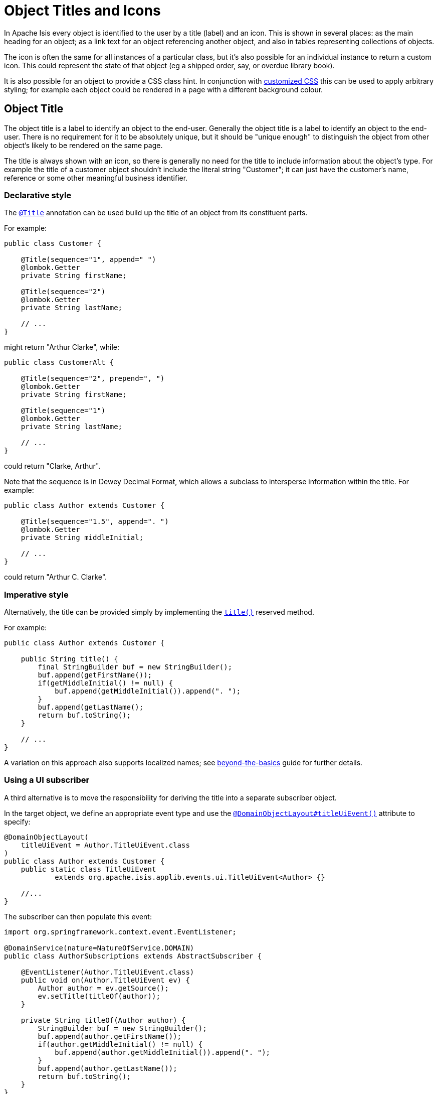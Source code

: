 = Object Titles and Icons
:Notice: Licensed to the Apache Software Foundation (ASF) under one or more contributor license agreements. See the NOTICE file distributed with this work for additional information regarding copyright ownership. The ASF licenses this file to you under the Apache License, Version 2.0 (the "License"); you may not use this file except in compliance with the License. You may obtain a copy of the License at. http://www.apache.org/licenses/LICENSE-2.0 . Unless required by applicable law or agreed to in writing, software distributed under the License is distributed on an "AS IS" BASIS, WITHOUT WARRANTIES OR  CONDITIONS OF ANY KIND, either express or implied. See the License for the specific language governing permissions and limitations under the License.
:page-partial:


In Apache Isis every object is identified to the user by a title (label) and an icon.
This is shown in several places: as the main heading for an object; as a link text for an object referencing another object, and also in tables representing collections of objects.

The icon is often the same for all instances of a particular class, but it's also possible for an individual instance to return a custom icon.
This could represent the state of that object (eg a shipped order, say, or overdue library book).

It is also possible for an object to provide a CSS class hint.
In conjunction with xref:vw:ROOT:customisation.adoc#tweaking-css-classes[customized CSS] this can be used to apply arbitrary styling; for example each object could be rendered in a page with a different background colour.


== Object Title

The object title is a label to identify an object to the end-user.
Generally the object title is a label to identify an object to the end-user.
There is no requirement for it to be absolutely unique, but it should be "unique enough" to distinguish the object from other object's likely to be rendered on the same page.

The title is always shown with an icon, so there is generally no need for the title to include information about the object's type.
For example the title of a customer object shouldn't include the literal string "Customer"; it can just have the customer's name, reference or some other meaningful business identifier.


=== Declarative style

The xref:refguide:applib-ant:Title.adoc[`@Title`] annotation can be used build up the title of an object from its constituent parts.

For example:

[source,java]
----
public class Customer {

    @Title(sequence="1", append=" ")
    @lombok.Getter
    private String firstName;

    @Title(sequence="2")
    @lombok.Getter
    private String lastName;

    // ...
}
----

might return "Arthur Clarke", while:

[source,java]
----
public class CustomerAlt {

    @Title(sequence="2", prepend=", ")
    @lombok.Getter
    private String firstName;

    @Title(sequence="1")
    @lombok.Getter
    private String lastName;

    // ...
}
----

could return "Clarke, Arthur".

Note that the sequence is in Dewey Decimal Format, which allows a subclass to intersperse information within the title.
For example:


[source,java]
----
public class Author extends Customer {

    @Title(sequence="1.5", append=". ")
    @lombok.Getter
    private String middleInitial;

    // ...
}
----

could return "Arthur C. Clarke".



=== Imperative style

Alternatively, the title can be provided simply by implementing the xref:refguide:applib-cm:methods.adoc#title[`title()`] reserved method.

For example:

[source,java]
----
public class Author extends Customer {

    public String title() {
        final StringBuilder buf = new StringBuilder();
        buf.append(getFirstName());
        if(getMiddleInitial() != null) {
            buf.append(getMiddleInitial()).append(". ");
        }
        buf.append(getLastName();
        return buf.toString();
    }

    // ...
}
----

A variation on this approach also supports localized names; see xref:userguide:btb:i18n.adoc[beyond-the-basics] guide for further details.


=== Using a UI subscriber

A third alternative is to move the responsibility for deriving the title into a separate subscriber object.

In the target object, we define an appropriate event type and use the xref:refguide:applib-ant:DomainObjectLayout.adoc#titleUiEvent[`@DomainObjectLayout#titleUiEvent()`] attribute to specify:

[source,java]
----
@DomainObjectLayout(
    titleUiEvent = Author.TitleUiEvent.class
)
public class Author extends Customer {
    public static class TitleUiEvent
            extends org.apache.isis.applib.events.ui.TitleUiEvent<Author> {}

    //...
}
----

The subscriber can then populate this event:

[source,java]
----
import org.springframework.context.event.EventListener;

@DomainService(nature=NatureOfService.DOMAIN)
public class AuthorSubscriptions extends AbstractSubscriber {

    @EventListener(Author.TitleUiEvent.class)
    public void on(Author.TitleUiEvent ev) {
        Author author = ev.getSource();
        ev.setTitle(titleOf(author));
    }

    private String titleOf(Author author) {
        StringBuilder buf = new StringBuilder();
        buf.append(author.getFirstName());
        if(author.getMiddleInitial() != null) {
            buf.append(author.getMiddleInitial()).append(". ");
        }
        buf.append(author.getLastName());
        return buf.toString();
    }
}
----


== Object Icon

The icon is often the same for all instances of a particular class, and is picked up by convention.

It's also possible for an individual instance to return a custom icon, typically so that some significant state of that domain object is represented.
For example, a custom icon could be used to represent a shipped order, say, or an overdue library loan.


=== Declarative style

If there is no requirement to customize the icon (the normal case), then the icon is usually picked up as the `.png` file in the same package as the class.
For example, the icon for a class `org.mydomain.myapp.Customer` will be `org/mydomain/myapp/Customer.png` (if it exists).

Alternatively, a font-awesome icon can be used.
This is specified using the xref:refguide:applib-ant:DomainObjectLayout.adoc#cssClassFa[`@DomainObjectLayout#cssClassFa()`] attribute or in the xref:vw:ROOT:layout.adoc#file-based[layout.xml] file.

For example:

[source,java]
----
@DomainObjectLayout( cssClassFa="play" )    // <1>
public class InvoiceRun {
    // ...
}
----
<1> will use the "fa-play" icon.



=== Imperative style

To customise the icon on an instance-by-instance basis, we implement the reserved xref:refguide:applib-cm:methods.adoc#iconName[`iconName()`] method.

For example:

[source,java]
----
public class Order {
    public String iconName() {
        return isShipped() ? "shipped": null;
    }
    // ..
}
----

In this case, if the `Order` has shipped then the framework will look for an icon image named "Order-shipped.png" (in the same package as the class).
Otherwise it will just use "Order.png", as normal.



=== Using a UI subscriber

As for title, the determination of which image file to use for the icon can be externalized into a UI event subscriber.

In the target object, we define an appropriate event type and use the xref:refguide:applib-ant:DomainObjectLayout.adoc#iconUiEvent[`@DomainObjectLayout#iconUiEvent()`] attribute to specify.

For example:

[source,java]
----
@DomainObjectLayout(
    iconUiEvent = Author.IconUiEvent.class
)
public class Order {
    public static class IconUiEvent
            extends org.apache.isis.applib.events.ui.IconUiEvent<Order> {}
    // ..
}
----

The subscriber can then populate this event:

WARNING: TODO: v2: what annotation is required for SpringBoot event subscribers?

[source,java]
----
@DomainService(nature=NatureOfService.DOMAIN)
public class OrderSubscriptions extends AbstractSubscriber {

    @org.axonframework.eventhandling.EventHandler       p
    @com.google.common.eventbus.Subscribe               // if using guava
    public void on(Order.IconUiEvent ev) {
        Order order = ev.getSource();
        ev.setIconName(iconNameOf(order);
    }

    private String iconNameOf(Order order) {
        StringBuilder buf = new StringBuilder();
        return order.isShipped() ? "shipped": null;
    }
}
----



== Object CSS Styling

It is also possible for an object to return a xref:refguide:applib-cm:methods.adoc#cssClass[CSS class].
In conjunction with xref:vw:ROOT:customisation.adoc#tweaking-css-classes[customized CSS] this can be used to apply arbitrary styling; for example each object could be rendered in a page with a different background colour.



=== Declarative style

To render an object with a particular CSS, use
xref:refguide:applib-ant:DomainObjectLayout.adoc#cssClass[`@DomainObjectLayout#cssClass()`] or in the xref:vw:ROOT:layout.adoc#file-based[layout.xml] file.

When the domain object is rendered on its own page, this CSS class will appear on a top-level `<div>`.
Or, when the domain object is rendered as a row in a collection, then the CSS class will appear in a `<div>` wrapped by the `<tr>` of the row.

One possible use case would be to render the most important object types with a subtle background colour: ``Customer``s shown in light green, or ``Order``s shown in a light pink, for example.



=== Imperative style


To customise the icon on an instance-by-instance basis, we implement the reserved xref:refguide:applib-cm:methods.adoc#cssClass[`cssClass()`] method.

For example:

[source,java]
----
public class Order {
    public String cssClass() {
        return isShipped() ? "shipped": null;       <1>
    }
    // ...
}
----
<1> the implementation might well be the same as the `iconName()`.

If non-null value is returned then the CSS class will be rendered _in addition_ to any declarative CSS class also specified.


=== Using a UI subscriber


As for title and icon, the determination of which CSS class to render can be externalized into a UI event subscriber.

In the target object, we define an appropriate event type and use the xref:refguide:applib-ant:DomainObjectLayout.adoc#cssClassUiEvent[`@DomainObjectLayout#cssClassUiEvent()`] attribute to specify.

For example

[source,java]
----
@DomainObjectLayout( cssClassUiEvent = Author.CssClassUiEvent.class )
public class Order {
    public static class CssClassUiEvent
            extends org.apache.isis.applib.events.ui.CssClassUiEvent<Order> {}
    // ..
}
----

The subscriber can then populate this event:

[source,java]
----
import org.springframework.context.event.EventListener;

@DomainService(nature=NatureOfService.DOMAIN)
public class OrderSubscriptions extends AbstractSubscriber {

    @EventListener(Order.CssClassUiEvent.class)
    public void on(Order.CssClassUiEvent ev) {
        Order order = ev.getSource();
        ev.setIconName(cssClassOf(order));
    }

    private static String cssClassOf(Order order) {
        return order.isShipped() ? "shipped": null;
    }
}
----



